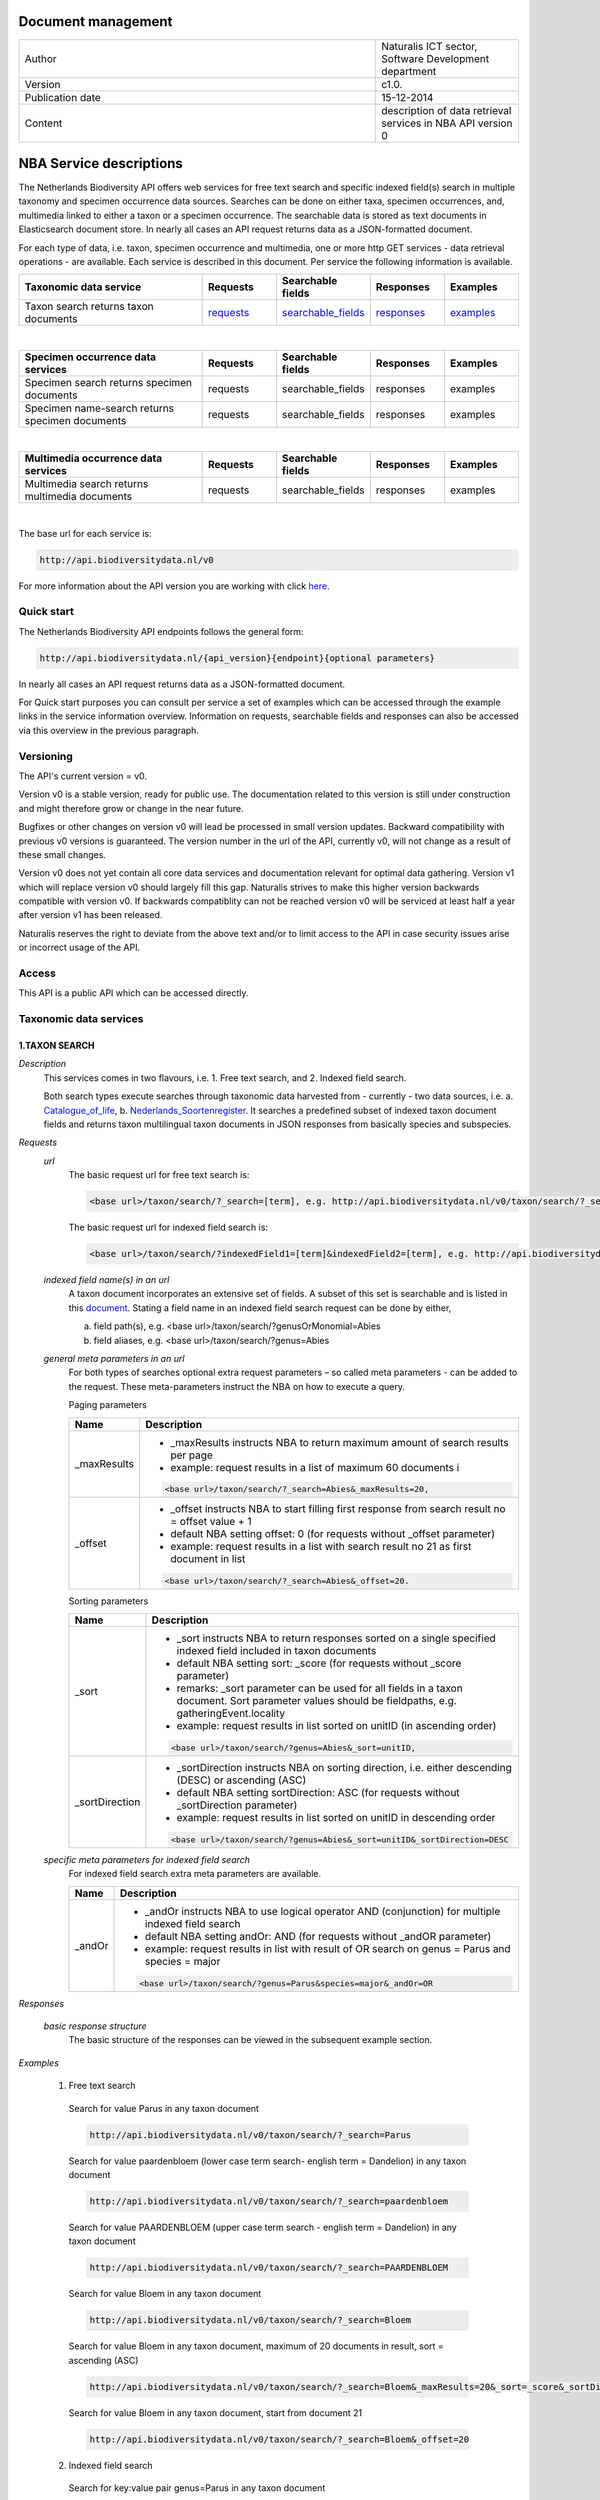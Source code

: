 =========================
Document management
=========================

.. list-table:: 
   :widths: 25 10
   :header-rows: 0
   
   * - Author
     - Naturalis ICT sector, Software Development department
   * - Version
     - c1.0.
   * - Publication date
     - 15-12-2014
   * - Content
     - description of data retrieval services in NBA API version 0


========================
NBA Service descriptions
========================

The Netherlands Biodiversity API offers web services for free text search and specific indexed field(s) search in multiple taxonomy and specimen occurrence data sources. Searches can be done on either taxa, specimen occurrences, and, multimedia linked to either a taxon or a specimen occurrence. The searchable data is stored as text documents in Elasticsearch document store. In nearly all cases an API request returns data as a JSON-formatted document. 

For each type of data, i.e. taxon, specimen occurrence and multimedia, one or more http GET services - data retrieval operations - are available. 
Each service is described in this document. Per service the following information is available. 

.. list-table:: 
   :widths: 25 10 12 10 10 
   :header-rows: 1

   * - Taxonomic data service
     - Requests
     - Searchable fields
     - Responses
     - Examples
   * - Taxon search returns taxon documents
     - requests_
     - searchable_fields_
     - responses_
     - examples_

| 

.. list-table:: 
   :widths: 25 10 12 10 10 
   :header-rows: 1

   * - Specimen occurrence data services
     - Requests
     - Searchable fields
     - Responses
     - Examples
   * - Specimen search returns specimen documents
     - requests
     - searchable_fields
     - responses
     - examples
   * - Specimen name-search returns specimen documents
     - requests
     - searchable_fields
     - responses
     - examples

| 

.. list-table:: 
   :widths: 25 10 12 10 10 
   :header-rows: 1

   * - Multimedia occurrence data services
     - Requests
     - Searchable fields
     - Responses
     - Examples
   * - Multimedia search returns multimedia documents
     - requests
     - searchable_fields
     - responses
     - examples

|

The base url for each service is: 

.. code:: html

  http://api.biodiversitydata.nl/v0
  
For more information about the API version you are working with click here_. 

.. _here: http://api.biodiversitydata.nl/v0/version

.. _searchable_fields: http://docs.biodiversitydata.nl/en/latest/Searchable%20fields%20per%20NBA%20service.html

Quick start
===========
The Netherlands Biodiversity API endpoints follows the general form:

.. code:: html

  http://api.biodiversitydata.nl/{api_version}{endpoint}{optional parameters}

In nearly all cases an API request returns data as a JSON-formatted document.

For Quick start purposes you can consult per service a set of examples which can be accessed through the example links in the service information overview. Information on requests, searchable fields and responses can also be accessed via this overview in the previous paragraph. 

Versioning
==========
The API's current version = v0.

Version v0 is a stable version, ready for public use. The documentation related to this version is still under construction and might therefore grow or change in the near future. 

Bugfixes or other changes on version v0 will lead be processed in small version updates. Backward compatibility with previous v0 versions is guaranteed. The version number in the url of the API, currently v0, will not change as a result of these small changes. 

Version v0 does not yet contain all core data services and documentation relevant for optimal data gathering.
Version v1 which will replace version v0 should largely fill this gap. Naturalis strives to make this higher version backwards compatible with version v0. If backwards compatiblity can not be reached version v0 will be serviced at least half a year after version v1 has been released. 

Naturalis reserves the right to deviate from the above text and/or to limit access to the API in case security issues arise or incorrect usage of the API. 

Access
======
This API is a public API which can be accessed directly. 

Taxonomic data services
=======================

1.TAXON SEARCH
--------------

*Description*
 This services comes in two flavours, i.e. 1. Free text search, and 2. Indexed field search. 
 
 Both search types execute searches through taxonomic data harvested from - currently - two data sources, i.e. a. Catalogue_of_life_, b. Nederlands_Soortenregister_. It searches a predefined subset of indexed taxon document fields and returns taxon multilingual taxon documents in JSON responses from basically species and subspecies.

 .. _Catalogue_of_Life: http://www.catalogueoflife.org/
 .. _Nederlands_Soortenregister: http://www.nederlandsesoorten.nl

.. _requests:

*Requests*
 *url*
  The basic request url for free text search is:

  .. code:: html

    <base url>/taxon/search/?_search=[term], e.g. http://api.biodiversitydata.nl/v0/taxon/search/?_search=Abies

  The basic request url for indexed field search is:

  .. code:: html

    <base url>/taxon/search/?indexedField1=[term]&indexedField2=[term], e.g. http://api.biodiversitydata.nl/v0/taxon/search/?genusOrMonomial=Parus

 *indexed field name(s) in an url*
  A taxon document incorporates an extensive set of fields. A subset of this set is searchable and is listed in this document_. Stating a field name in an indexed field search request can be done by either,

  a. field path(s), e.g. <base url>/taxon/search/?genusOrMonomial=Abies
  b. field aliases, e.g. <base url>/taxon/search/?genus=Abies

 .. _document: http://docs.biodiversitydata.nl/en/latest/Searchable%20fields%20per%20NBA%20service.html

 *general meta parameters in an url*
  For both types of searches optional extra request parameters – so called meta parameters - can be added to the request. These meta-parameters instruct the NBA on how to execute a query.

  Paging parameters

  ===========   =========================================================================================================
  Name          Description
  ===========   =========================================================================================================
  _maxResults   - _maxResults instructs NBA to return maximum amount of search results per page
                          
                - example: request results in a list of maximum 60 documents i

                .. code:: html

                  <base url>/taxon/search/?_search=Abies&_maxResults=20, 
  -----------   ---------------------------------------------------------------------------------------------------------
  _offset       - _offset instructs NBA to start filling first response from search result no = offset value + 1
                - default NBA setting offset: 0 (for requests without _offset parameter)
                - example: request results in a list with search result no 21 as first document in list
                .. code:: html

                  <base url>/taxon/search/?_search=Abies&_offset=20. 
  ===========   =========================================================================================================

  Sorting parameters

  ==============   ======================================================================================================
  Name             Description
  ==============   ======================================================================================================
  _sort            - _sort instructs NBA to return responses sorted on a single specified indexed field included in taxon documents          
                   - default NBA setting sort: _score (for requests without _score parameter)
                   - remarks: _sort parameter can be used for all fields in a taxon document. Sort parameter values should be fieldpaths, e.g. gatheringEvent.locality
                   - example: request results in list sorted on unitID (in ascending order)
                   
                   .. code:: html
 
                     <base url>/taxon/search/?genus=Abies&_sort=unitID, 
  --------------   ------------------------------------------------------------------------------------------------------
  _sortDirection   - _sortDirection instructs NBA on sorting direction, i.e. either descending (DESC) or ascending (ASC)
                   - default NBA setting sortDirection: ASC (for requests without _sortDirection parameter)
                   - example: request results in list sorted on unitID in descending order

                   .. code:: html
 
                     <base url>/taxon/search/?genus=Abies&_sort=unitID&_sortDirection=DESC
  ==============   ======================================================================================================

 *specific meta parameters for indexed field search*
  For indexed field search extra meta parameters are available.

  ===========   =========================================================================================================
  Name          Description
  ===========   =========================================================================================================
  _andOr        - _andOr instructs NBA to use logical operator AND (conjunction) for multiple indexed field search
                - default NBA setting andOr: AND (for requests without _andOR parameter)
                - example: request results in list with result of OR search on genus = Parus and species = major

                .. code:: html
                
                  <base url>/taxon/search/?genus=Parus&species=major&_andOr=OR
  ===========   =========================================================================================================

.. _responses:

*Responses*

 *basic response structure*
  The basic structure of the responses can be viewed in the subsequent example section. 
  
.. _examples:

*Examples*

 1. Free text search

  Search for value Parus in any taxon document

  .. code:: html
 
   http://api.biodiversitydata.nl/v0/taxon/search/?_search=Parus

  Search for value paardenbloem (lower case term  search- english term = Dandelion) in any taxon document

  .. code:: html
 
    http://api.biodiversitydata.nl/v0/taxon/search/?_search=paardenbloem

  Search for value PAARDENBLOEM (upper case term search - english term = Dandelion) in any taxon document 
 
  .. code:: html
 
    http://api.biodiversitydata.nl/v0/taxon/search/?_search=PAARDENBLOEM

  Search for value Bloem in any taxon document

  .. code:: html
 
    http://api.biodiversitydata.nl/v0/taxon/search/?_search=Bloem

  Search for value Bloem in any taxon document, maximum of 20 documents in result, sort = ascending (ASC)
   
  .. code:: html
 
    http://api.biodiversitydata.nl/v0/taxon/search/?_search=Bloem&_maxResults=20&_sort=_score&_sortDirection=ASC

  Search for value Bloem in any taxon document, start from document 21

  .. code:: html
 
    http://api.biodiversitydata.nl/v0/taxon/search/?_search=Bloem&_offset=20

 2. Indexed field search

  Search for key:value pair genus=Parus in any taxon document
 
  .. code:: html
 
    http://api.biodiversitydata.nl/v0/taxon/search/?genus=Parus

  Search for key:value pairs genus=Parus and species=major in any taxon document (default=AND)

  .. code:: html
 
    http://api.biodiversitydata.nl/v0/taxon/search/?genus=Parus&species=major

  Search for key:value pair genus=Parus or species=major in any taxon document
   
  .. code:: html
 
    http://api.biodiversitydata.nl/v0/taxon/search/?genus=Parus&species=major&_andOr=OR

  Search for key:value pair paardenbloem in any taxon document

  .. code:: html
 
    http://api.biodiversitydata.nl/v0/taxon/search/?vernacularNames.name=paardenbloem

  Search for key:value pair PAARDENBLOEM in any taxon document

  .. code:: html
 
    http://api.biodiversitydata.nl/v0/taxon/search/?vernacularNames.name=PAARDENBLOEM

  Search for key:value pair Bloem in any taxon document

  .. code:: html
 
    http://api.biodiversitydata.nl/v0/taxon/search/?vernacularNames.name=Bloem

  Search for key:value pair Bloem in any taxon document, 20 documents in result, sort = ascending (ASC)

  .. code:: html
 
    http://api.biodiversitydata.nl/v0/taxon/search/?vernacularNames.name=Bloem&_maxResults=20&_sort=_score&_sortDirection=ASC

  Search for value Bloem pair in any taxon document, start from document 21
 
  .. code:: html
  
    http://api.biodiversitydata.nl/v0/taxon/search/?vernacularNames.name=Bloem&_offset=20

Specimen data services
======================

.. _Specimen-search:

1.SPECIMEN SEARCH
-----------------

*Description*
 This service also comes in two flavours, i.e. 1. Free text search, and 2. Indexed field search. 
 
 Both search types execute searches through specimen occurrence data harvested from - currently - two voluminous, Naturalis data sources, i.e. a. CRS (Collection Registration System for zoological and geological specimen) and b. Brahms for botanical specimen. It searches a predefined subset of indexed specimen occurrence document fields and returns multilingual specimen documents in JSON responses. This subset contains only fields that are not taxonomic, e.g. unitID and locality. Searches on specimen taxonomic fields can be done with the NBA service Specimen-name-search_.

*Requests*
 *url*
  The basic request url for free text search is:

  .. code:: html
 
    <base url>/specimen/search/?_search=[term], e.g. http:/api.biodiversitydata.nl/v0/specimen/search/?_search=male

  The basic request url for indexed field search is:

  .. code:: html
 
    <base url>/specimen/search/?indexedField1=[term]&indexedField2=[term], e.g. http://api.biodiversitydata.nl/v0/specimen/search/?typeStatus=holotype

 *geospatial search option in an url*
  Geospatial search can be combined with either a free text search or an indexed field search. This combined search uses default the boolean operator AND. Geosearch can also be done without additional free text or indexed field search.

  Geospatial parameter

  ===========  ========================================================================================================================================
   Name          Description
  ===========  ========================================================================================================================================
   _geoshape     - _geoshape instructs NBA to return specimen documents which are  gathered by collectors during field research in a specific area
                 - default NBA setting geoshape: not applicable
                 - remarks: use lat/long coordinates.
                 - example: request results in list of specimen gathered in Jordan
                 
                 .. code:: html
 
                   <base url>/specimen/search/?_geoshape=list of decoded coordinates of Jordan
  ===========  ========================================================================================================================================

 *indexed field name(s) in an url*
  A specimen document incorporates an extensive set of fields. A subset of this set is searchable and is listed in this document_. Stating a field name in a indexed field search request can be done by either,

  a. field path(s), e.g. <base url>/specimen/search/?genusOrMonomial=Abies
  b. field aliases, e.g. <base url>/specimen/search/?genus=Abies

 .. _document: http://docs.biodiversitydata.nl/en/latest/Searchable%20fields%20per%20NBA%20service.html

 *general meta parameters in an url*
  For both types of searches optional extra request parameters – so called meta parameters - can be added to the request. These meta-parameters instruct the NBA on how to execute a query.

  Paging parameters

  ===========   =========================================================================================================
  Name          Description
  ===========   =========================================================================================================
  _maxResults   - _maxResults instructs NBA to return maximum amount of search results per page
                - default NBA setting maxResults: 10 (for requests without _maxResults parameter)
                - example: request results in list of maximum 60 documents

                .. code:: html
                
                  <base url>/specimen/search/?_search=male&_maxResults=20
  -----------   ---------------------------------------------------------------------------------------------------------
  _offset       - _offset instructs NBA to start filling first response from search result no = offset value + 1
                - default NBA setting offset: 0 (for requests without _offset parameter)
                - example: request results in list in which first document is search result no 21
                .. code:: html

                  <base url>/specimen/search/?_search=allotype&_offset=20. 
  ===========   =========================================================================================================

  Sorting parameters

  ==============   ======================================================================================================
  Name             Description
  ==============   ======================================================================================================
  _sort            - _sort instructs NBA to return responses sorted on a single specified indexed field included in Taxon documents          
                   - default NBA setting sort: _score (for requests without _sort parameter)
                   - remarks: _sort parameter can be used for all fields in a taxon document. Sort parameter values should be fieldpaths, e.g. gatheringEvent.locality
                   - example: request results in list sorted on unitID (sortDirection is default Ascending) 

                   .. code:: html

                     <base url>/specimen/search/?typeStatus=holotype&_sort=unitID
  --------------   ------------------------------------------------------------------------------------------------------
  _sortDirection   - _sortDirection instructs NBA on sorting direction, i.e. either descending (DESC) or ascending (ASC)
                   - default NBA setting sortDirection: ASC (for requests without _sortDirection parameter)
                   - example: request results in list sorted on unitID and sortDirection is descending


                   .. code:: html

                     <base url>/specimen/search/?typeStatus=holotype&_sort=unitID&_sortDirection=DESC
  ==============   ======================================================================================================

 *specific meta parameters for indexed field search*
  For indexed field search extra meta parameters are available.

  ===========   =========================================================================================================
  Name          Description
  ===========   =========================================================================================================
  _andOr        - _andOr instructs NBA to use logical operator AND (conjunction) for multiple indexed field search
                - default NBA setting andOr: AND (for requests without _andOr parameter)
                - example: request results in list based on OR search

                .. code:: html
                  
                  <base url>/specimen/search/?typeStatus=holotype&unitID=RMNH.MAM.50017&_andOr=OR
  ===========   =========================================================================================================

*Responses*

 *basic response structure*
   The basic structure of the responses can be viewed in the subsequent example section. 

*Examples*

 1. Free text search

  Search for RMNH.MAM.50017 in CRS in any specimen document
  
  .. code:: html
  
    http://api.biodiversitydata.nl/v0/specimen/search/?_search=RMNH.MAM.50017

  Search for synotype in any specimen document

  .. code:: html
  
    http://api.biodiversitydata.nl/v0/specimen/search/?_search=synotype

  Search for juvenile in any specimen document

  .. code:: html
  
    http://api.biodiversitydata.nl/v0/specimen/search/?_search=juvenile

  Search for mees in any specimen document

  .. code:: html
  
    http://api.biodiversitydata.nl/v0/specimen/search/?_search=mees

 2. Indexed field search

  Search for key:value pair unitID=RMNH.MAM.50017 in CRS in any specimen document
   
  .. code:: html
  
    http://api.biodiversitydata.nl/v0/specimen/search/?unitID=RMNH.MAM.50017

  Search for key:value pair sex=male in any specimen document

  .. code:: html
  
    http://api.biodiversitydata.nl/v0/specimen/search/?sex=male

  Search for key:value pair collectorsFieldNumber=add a fieldnumber from a Brahms specimen

  .. code:: html
   
    http://api.biodiversitydata.nl/v0/specimen/search/?collectorsFieldNumber=[Brahms fieldnumber]

  .. _Specimen-name-search:

2.SPECIMEN-NAME SEARCH
----------------------

*Description*
 This service comes in two varieties, i.e. 1. Free text search, and 2. Indexed field search. In the responses it combines the outcomes of two document search processes, a. direct search on specimen documents, and, b. specimen document search based on the outcome of the name-resolution process_. This preceding process is executed on taxonomic data from the available taxonomic data sources.

 Both search types execute searches though specimen occurrence data harvested from - currently - two voluminous, Naturalis data sources, i.e. a. CRS (Collection Registration System) for zoological and geological specimen, and b. Brahms for botanical specimen. It searches a predefined subset of indexed specimen occurrence document fields and returns multilingual specimen documents in JSON responses. The list of searchable fields for this service contains only specimen taxonomic fields where-as a search on specimen not taxonomic fields can be done with the NBA service Specimen-search_.

*Requests*
 *url*
  The basic request url for free text search is:

  .. code:: html
  
    <base url>/specimen/name-search/?_search=[term], e.g. http://api.biodiversitydata.nl/v0/specimen/name-search/?_search=Larus

  The basic request url for indexed field search is:

  .. code:: html
  
    <base url>/specimen/name-search/?indexedField1=[term]&indexedField2, e.g. http://api.biodiversitydata.nl/specimen/name-search/?typeStatus=holotype

 *geospatial search option in an url*
  Geospatial search can be combined with either a free text search or an indexed field search. This combined search uses default the boolean operator AND. Geosearch can also be done without additional free text or indexed field search.

  Geospatial parameter

  ===========  ========================================================================================================================================
   Name          Description
  ===========  ========================================================================================================================================
   _geoshape     - _geoshape instructs NBA to return specimen documents which are  gathered by collectors during field research in a specific area
                 - default NBA setting geoshape: not applicable
                 - remarks: use lat/long coordinates.
                 - example: request results in list of specimen gathered in Jordan

                 .. code:: html

                   <base url>/specimen/name-search/?_geoshape=decoded lat. and long coordinates of Jordan
  ===========  ========================================================================================================================================

 *indexed field name(s) in an url*
  A specimen document incorporates an extensive set of fields. A subset of this set is searchable and is listed in this document_. Stating a field name in a indexed field search request can be done by either,

  a. field path(s), e.g. <base url>/specimen/name-search/?genusOrMonomial=Abies
  b. field aliases, e.g. <base url>/specimen/name-search/?genus=Abies

 .. _document: http://docs.biodiversitydata.nl/en/latest/Searchable%20fields%20per%20NBA%20service.html

 .. _process:

 *additional integrated search capabilities*
  Name resolution is a search process on taxonomic data from the available taxonomic data sources. This process carries out a Taxon search of the indexed field type. The basic request url is:

  .. code:: html

    <basic url>/taxon/search/?vernacularNames.name=[terms out specimen name search, either simple or indexed field search].

  The full scientific names of the taxon documents in the responses are input for an additional search on specimen documents.

 *general meta parameters*
  For both free text and indexed field search requests optional extra request parameters – so called meta parameters - can be added. These parameters instruct the NBA on how to execute a query.

  Paging parameters

  ===========   =========================================================================================================
  Name          Description
  ===========   =========================================================================================================
  _maxResults   - _maxResults instructs NBA to return maximum amount of search results per page
                - default NBA setting maxResults:10 (for requests without _maxResults parameter)
                - example: request results in list of maximum 50 documents included.

                .. code:: html                 

                  <base url>/specimen/name-search/?_search=bloem&_maxResults=50

  _offset       - _offset instructs NBA to start filling first response from search result no = offset value + 1
                - default NBA setting offset:0 (for requests without _offset parameter)
                - example: request results in list in which first document is search result no 21. 
                
                .. code:: html

                  <base url>/specimen/name-search/?_search=paardenbloem&_offset=20
  ===========   =========================================================================================================

  Sorting parameters

  ==============   ======================================================================================================
  Name             Description
  ==============   ======================================================================================================
  _sort            - _sort instructs NBA to return responses sorted on a single specified indexed field included in Specimen documents
                   - default NBA setting sort: _score (for requests without _sort parameter)
	           - remarks: _sort parameter can be used for all fields in a specimen document. Sort parameter values should be fieldpaths
                   - example: request results in list sorted on genus

                   .. code:: html

                     <base url>/specimen/name-search/?genus=Larus&_sort=identifications.scientificName.genusOrMonomial.

  _sortDirection   - _sortDirection instructs NBA on sorting direction, i.e. either descending (DESC) or ascending (ASC)
                   - default NBA setting sortDirection: ASC (for requests without _sortDirection parameter)
                   - example: request results in list sorted on genus and with sort direction descending. 

                   .. code:: html

                     <base url>/specimen/name-search/?genus=Larus&_sort=..&_sortDirection=DESC
  ==============   ======================================================================================================

 *specific meta parameters for indexed field search*
  For indexed fields search specific search meta parameters are available.

  ===========   =========================================================================================================
  Name          Description
  ===========   =========================================================================================================
  _andOr		 - _andOr instructs NBA to use logical operator AND (conjunction) for multiple indexed field search
                - default NBA setting andOr: AND (for requests without _andOr parameter)
                - example: request results in list based on OR search

                .. code:: html

                  <base url>/specimen/name-search/?genus=Abies&species=alba&_andOr=OR
  ===========   =========================================================================================================

*Responses*

 *basic response structure*
    The basic structure of the responses can be viewed in the subsequent example section. 

*Examples*

 1. Free text search

  Search with name resolution for Melicertus kerathurus in any specimen document
 
  .. code:: html

    http://api.biodiversitydata.nl/v0/specimen/name-search/?_search=Melicertus kerathurus

  Search with name resolution for koolmees in any specimen document
  
  .. code:: html

    http://api.biodiversitydata.nl/v0/specimen/name-search/?_search=koolmees

  Search with name resolution for vroedmeesterpad in any specimen document

  .. code:: html

    http://api.biodiversitydata.nl/v0/specimen/name-search/?_search=vroedmeesterpad

  Search with name resolution for mees in any specimen document

  .. code:: html

    http://api.biodiversitydata.nl/v0/specimen/name-search/?_search=mees

  Search with name resolution for paardenbloem in any specimen document
   
  .. code:: html

    http://api.biodiversitydata.nl/v0/specimen/name-search/?_search=paardenbloem

  Search with name resolution for Parus major in any specimen document

  .. code:: html

    http://api.biodiversitydata.nl/v0/specimen/name-search/?_search=Parus major

 2. Indexed field search

  Search with name resolution for key:value pairs order=Decapoda, family=Dynomenidae and genus=Dynomene in any specimen document

  .. code:: html 

    http://api.biodiversitydata.nl/v0/specimen/name-search/?order=Decapoda&family=Dynomenidae&genus=Dynomene

  Search with name resolution for key:value pair vernacularName=koolmees in any specimen document
  
  .. code:: html

    http://api.biodiversitydata.nl/v0/specimen/name-search/?vernacularName=koolmees

  Search with name resolution for key:value pair vernacularName=paardenbloem in any specimen document
   
  .. code:: html

    http://api.biodiversitydata.nl/v0/specimen/name-search/?vernacularName=paardenbloem

  Search with name resolution for key:value pair vernacularName=bloem in any specimen document

  .. code:: html

    http://api.biodiversitydata.nl/v0/specimen/name-search/?vernacularName=bloem


Multimedia data services
========================

1.MULTIMEDIA SEARCH
-------------------

*Description*
 This service comes in two varieties, i.e. 1. Free text search, and 2. Indexed field search. In the responses it combines the outcomes of two document search processes, a. direct search on multimedia documents, and, b. multimedia document search based on the outcome of a name-resolution process_. This preceding process is executed on taxonomic data from the available taxonomic data sources.

 Both search types execute searches through both specimen occurrence data and taxonomic data which include multimedia references. This data is harvested from three data sources. The excluded source is Catalogue of Life. The service searches a predefined subset of indexed multimedia document fields and returns multilingual specimen documents in JSON responses. The contents of these multimedia documents depend on the type of data source. They always include taxomic information. Geospatial and temporal information are present in specimen-derivded multimedia documents.

 Due to the nature of it's sources the list of searchable fields for this service contains both taxonomic fields (taxonomic data) and not-taxonomic fields, e.g. geographic and temporal fields 

*Requests*
 *url*
  The basic request url for free text search is:

  .. code:: html

    <base url>/multimedia/search/?_search=[term], e.g. http://api.biodiversitydata.nl/v0/multimedia/search/?_search=paardenbloem

  The basic request url for indexed field search is:

  .. code:: html

    <base url>/multimedia/search/?indexedField1=[term]&indexedField2[term], e.g. http://api.biodiversitydata.nl/v0/multimedia/search/?genusOrMonomial=Parus

 *geospatial search option in an url*
  Geospatial search can be combined with either a free text search or an indexed field search. This combined search uses default the boolean operator AND. Geosearch can also be done without additional free text or indexed field search.

  Geospatial parameter

  ===========  ========================================================================================================================================
   Name          Description
  ===========  ========================================================================================================================================
   _geoshape     - _geoshape instructs NBA to return specimen documents which are  gathered by collectors during field research in a specific area
                 - default NBA setting geoshape: not applicable
                 - remarks: use lat/long coordinates.
                 - example: request results in list of specimen gathered in Jordan 

                 .. code:: html
           
                   <base url>/multimedia/search/?_geoshape=decoded coordinates of Jordan
  ===========  ========================================================================================================================================

 *indexed field name(s) in an url*
  A specimen document incorporates an extensive set of fields. A subset of this set is searchable and is listed in this document_. Stating a field name in a indexed field search request can be done by either,

  a. field path(s), e.g. <base url>/multimedia/search/?genusOrMonomial=Larus
  b. field aliases, e.g. <base url>/multimedia/search/?genus=Larus

 .. _document: http://docs.biodiversitydata.nl/en/latest/Searchable%20fields%20per%20NBA%20service.html

 *additional integrated search capabilities*
  Name resolution is a search process on taxonomic data from the available taxonomic data sources. This process carries out a Taxon search of the indexed field type. The basic request url is:

  .. code:: html

    <basic url>/taxon/search/?vernacularNames.name=[terms out specimen name search, either simple or indexed field search].

  The full scientific names of the taxon documents in the responses are input for an additional search on specimen documents.

 *general meta parameters*
  For both free text and indexed field search requests optional extra request parameters – so called meta parameters - can be added. These parameters instruct the NBA on how to execute a query.

  ===========   =========================================================================================================
  Name          Description
  ===========   =========================================================================================================
  _maxResults   - _maxResults instructs NBA to return maximum amount of search results per page
                - default NBA setting maxResults:10 (for requests without _maxResults parameter)
                - example: request results in list of maximum 20 documents

                .. code:: html

                  <base url>/multimedia/search/?_search=Larus&_maxResults=20
  -----------   ---------------------------------------------------------------------------------------------------------
  _offset       - _offset instructs NBA to start filling first response from search result no = offset value + 1
                - default NBA setting offset:0 (for requests without _offset parameter)
                - example: request results in list in which first document is search result no 21.

                .. code:: html

                  <base url>/multimedia/search/?_search=Larus&_offset=20
  ===========   =========================================================================================================

  Sorting parameters

  ==============   ======================================================================================================
  Name             Description
  ==============   ======================================================================================================
  _sort            - _sort instructs NBA to return responses sorted on a single specified indexed field included in multimedia documents
                   - default NBA setting sort: _score (for requests without _score parameter)
                   - remarks: _sort parameter can be used for all fields in a multimedia document. Sort parameter values should be a fieldpath, e.g. identifications.scientificName.subgenus
                   - example: request results in list sorted on unitID

                   .. code:: html

                     <base url>/multimedia/search/?genus=Larus&_sort=unitID
  --------------   ------------------------------------------------------------------------------------------------------
  _sortDirection   - _sortDirection instructs NBA on sorting direction, i.e. either descending (DESC) or ascending (ASC) 
                   - default NBA setting sortDirection: ASC (for requests without _sortDirection parameter)
                   - example: request results in list sorted on unitID and sort direction is descending

                   .. code:: html

                     <base url>/multimedia/search/?genus=Larus&_sort=unitID&_sortDirection=DESC
  ==============   ======================================================================================================

 *specific meta parameters for indexed field search*
  For indexed field search extra meta parameters are available.

  ===========   =========================================================================================================
  Name          Description
  ===========   =========================================================================================================
  _andOr        - _andOr instructs NBA to use logical operator AND (conjunction) for multiple indexed field search
                - default NBA setting andOr: AND (for requests without _andOR parameter)
                - example: request results in list based on OR search

                .. code:: html

                  <base url>/multimedia/search/?genus=Larus&species=argentatus&_andOr=OR
  ===========   =========================================================================================================

*Responses*

 *basic response structure*
  The basic structure of the responses can be viewed in the subsequent example section. 

*Examples*

 1. Free test search

  Search for koolmees in any multimedia document

  .. code:: html

    http://api.biodiversitydata.nl/v0/multimedia/search/?_search=koolmees

  Search for mees in any multimedia document

  .. code:: html

    http://api.biodiversitydata.nl/v0/multimedia/search/?_search=mees

  Search for Parus major in any multimedia document

  .. code:: html

    http://api.biodiversitydata.nl/v0/multimedia/search/?_search=Parus major

  Search for Melicertus kerathurus in any multimedia document

  .. code:: html 

    http://api.biodiversitydata.nl/v0/multimedia/search/?_search=Abies abies
    
  Search for L.4275659 in Brahms in any multimedia document

  .. code:: html

    http://api.biodiversitydata.nl/v0/multimedia/search/?_search=L.4275659

  
 2. Indexed field search

  Search for key:value pair unitID=AHCYFCKPYRK:1560587210 in NSR in any multimedia document
  
  .. code:: html

    http://api.biodiversitydata.nl/v0/multimedia/search/?unitID=AHCYFCKPYRK:1560587210

  Search for key:value pair vernacularName=paardenbloem in any multimedia document
   
  .. code:: html

    http://api.biodiversitydata.nl/v0/multimedia/search/?vernacularName=paardenbloem

  Search for key:value pairs genus=Parus and species=major in any multimedia document

  .. code:: html

    http://api.biodiversitydata.nl/v0/multimedia/search/?genus=Parus&species=major
